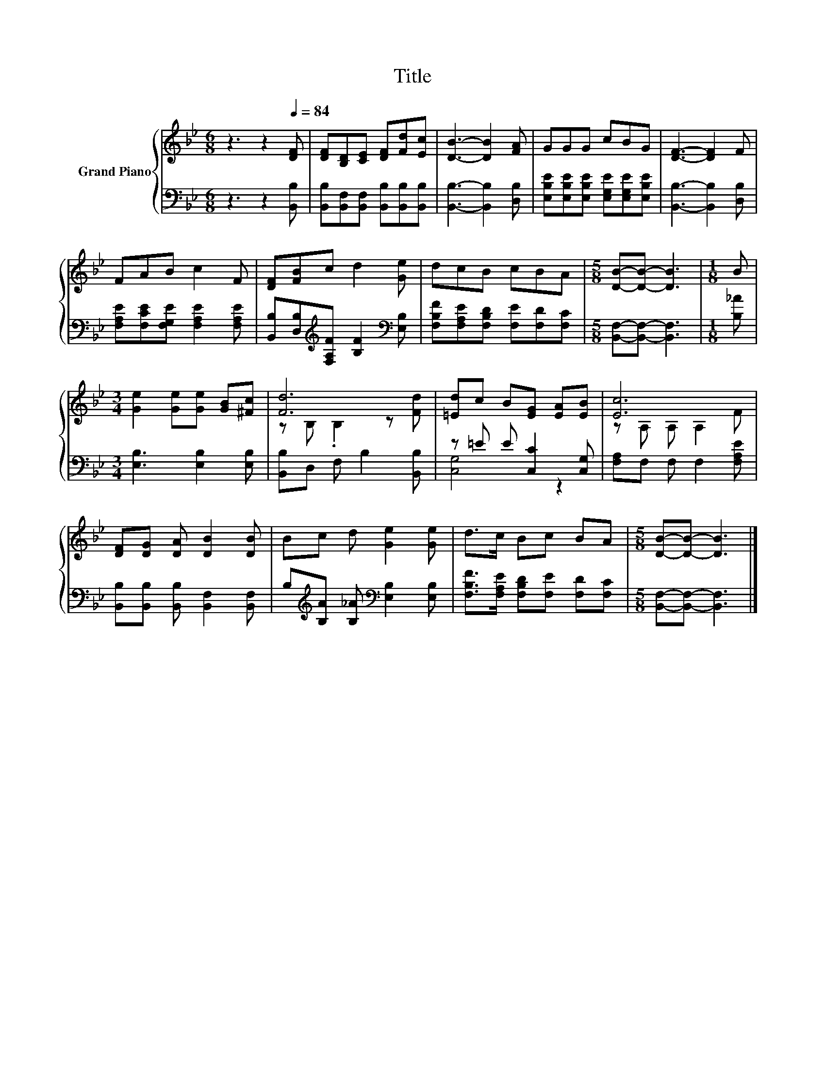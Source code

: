 X:1
T:Title
%%score { ( 1 3 ) | ( 2 4 ) }
L:1/8
M:6/8
K:Bb
V:1 treble nm="Grand Piano"
V:3 treble 
V:2 bass 
V:4 bass 
V:1
 z3 z2[Q:1/4=84] [DF] | [DF][B,D][CE] [DF][Fd][Ec] | [DB]3- [DB]2 [FA] | GGG cBG | [DF]3- [DF]2 F | %5
 FAB c2 F | [DF][FB]c d2 [Ge] | dcB cBA |[M:5/8] [DB]-[DB]- [DB]3 |[M:1/8] B | %10
[M:3/4] [Ge]2 [Ge][Ge] [GB][^Fc] | [Fd]6 | [=Ed]c B[EG] [EA][EB] | [Ec]6 | %14
 [DF][DG] [DA] [DB]2 [DB] | Bc d [Ge]2 [Ge] | d>c Bc BA |[M:5/8] [DB]-[DB]- [DB]3 |] %18
V:2
 z3 z2 [B,,B,] | [B,,B,][B,,F,][B,,F,] [B,,B,][B,,B,][B,,B,] | [B,,B,]3- [B,,B,]2 [D,B,] | %3
 [E,B,E][E,B,E][E,B,E] [E,G,E][E,G,E][E,B,E] | [B,,B,]3- [B,,B,]2 [D,B,] | %5
 [F,A,E][F,CE][F,G,E] [F,A,E]2 [F,A,E] | [B,,B,][D,B,][K:treble][F,A,F] [B,F]2[K:bass] [E,B,] | %7
 [F,B,F][F,A,E][F,B,D] [F,E][F,D][F,C] |[M:5/8] [B,,F,]-[B,,F,]- [B,,F,]3 |[M:1/8] [B,_A] | %10
[M:3/4] [E,B,]3 [E,B,]2 [E,B,] | [B,,B,]D, F, B,2 [B,,B,] | z =E E [C,C]2 [C,G,] | %13
 [F,A,]F, F, F,2 [F,A,E] | [B,,B,][B,,B,] [B,,B,] [B,,F,]2 [B,,F,] | %15
 B,[K:treble][B,A] [B,_A][K:bass] [E,B,]2 [E,B,] | [F,B,F]>[F,A,E] [F,B,D][F,E] [F,D][F,C] | %17
[M:5/8] [B,,F,]-[B,,F,]- [B,,F,]3 |] %18
V:3
 x6 | x6 | x6 | x6 | x6 | x6 | x6 | x6 |[M:5/8] x5 |[M:1/8] x |[M:3/4] x6 | z B, .B,2 z [Fd] | x6 | %13
 z A, A, A,2 F | x6 | x6 | x6 |[M:5/8] x5 |] %18
V:4
 x6 | x6 | x6 | x6 | x6 | x6 | x2[K:treble] x3[K:bass] x | x6 |[M:5/8] x5 |[M:1/8] x |[M:3/4] x6 | %11
 x6 | [C,G,]4 z2 | x6 | x6 | x[K:treble] x2[K:bass] x3 | x6 |[M:5/8] x5 |] %18

